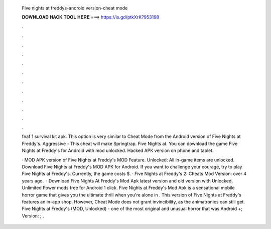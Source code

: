   Five nights at freddys-android version-cheat mode
  
  
  
  𝐃𝐎𝐖𝐍𝐋𝐎𝐀𝐃 𝐇𝐀𝐂𝐊 𝐓𝐎𝐎𝐋 𝐇𝐄𝐑𝐄 ===> https://is.gd/ptkXrK?953198
  
  
  
  .
  
  
  
  .
  
  
  
  .
  
  
  
  .
  
  
  
  .
  
  
  
  .
  
  
  
  .
  
  
  
  .
  
  
  
  .
  
  
  
  .
  
  
  
  .
  
  
  
  .
  
  fnaf 1 survival kit apk. This option is very similar to Cheat Mode from the Android version of Five Nights at Freddy's. Aggressive - This cheat will make Springtrap. Five Nights at. You can download the game Five Nights at Freddy's for Android with mod unlocked. Hacked APK version on phone and tablet.
  
  · MOD APK version of Five Nights at Freddy's MOD Feature. Unlocked: All in-game items are unlocked. Download Five Nights at Freddy's MOD APK for Android. If you want to challenge your courage, try to play Five Nights at Freddy's. Currently, the game costs $. · Five Nights at Freddy's 2: Cheats Mod Version: over 4 years ago.  · Download Five Nights At Freddy's Mod Apk latest version and old version with Unlocked, Unlimited Power mods free for Android 1 click. Five Nights at Freddy's Mod Apk is a sensational mobile horror game that gives you the ultimate thrill when you're alone in . This version of Five Nights at Freddy's features an in-app shop. However, Cheat Mode does not grant invincibility, as the animatronics can still get. Five Nights at Freddy's (MOD, Unlocked) - one of the most original and unusual horror that was Android +; Version: ; .

